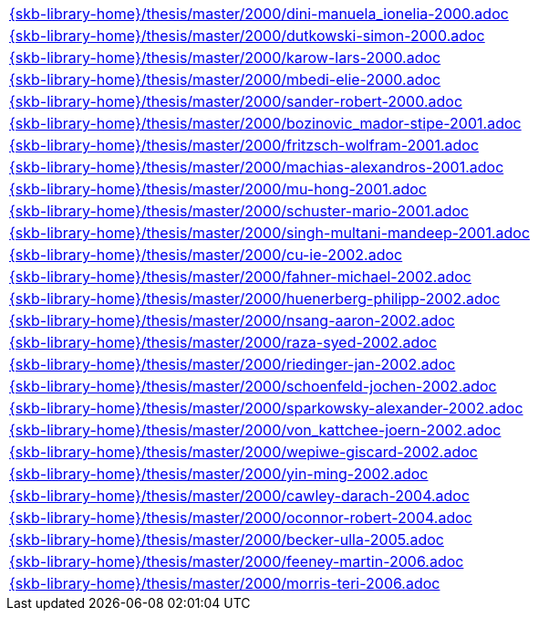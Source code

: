 //
// ============LICENSE_START=======================================================
//  Copyright (C) 2018 Sven van der Meer. All rights reserved.
// ================================================================================
// This file is licensed under the CREATIVE COMMONS ATTRIBUTION 4.0 INTERNATIONAL LICENSE
// Full license text at https://creativecommons.org/licenses/by/4.0/legalcode
// 
// SPDX-License-Identifier: CC-BY-4.0
// ============LICENSE_END=========================================================
//
// @author Sven van der Meer (vdmeer.sven@mykolab.com)
//

[cols="a", grid=rows, frame=none, %autowidth.stretch]
|===
|include::{skb-library-home}/thesis/master/2000/dini-manuela_ionelia-2000.adoc[]
|include::{skb-library-home}/thesis/master/2000/dutkowski-simon-2000.adoc[]
|include::{skb-library-home}/thesis/master/2000/karow-lars-2000.adoc[]
|include::{skb-library-home}/thesis/master/2000/mbedi-elie-2000.adoc[]
|include::{skb-library-home}/thesis/master/2000/sander-robert-2000.adoc[]

|include::{skb-library-home}/thesis/master/2000/bozinovic_mador-stipe-2001.adoc[]
|include::{skb-library-home}/thesis/master/2000/fritzsch-wolfram-2001.adoc[]
|include::{skb-library-home}/thesis/master/2000/machias-alexandros-2001.adoc[]
|include::{skb-library-home}/thesis/master/2000/mu-hong-2001.adoc[]
|include::{skb-library-home}/thesis/master/2000/schuster-mario-2001.adoc[]
|include::{skb-library-home}/thesis/master/2000/singh-multani-mandeep-2001.adoc[]

|include::{skb-library-home}/thesis/master/2000/cu-ie-2002.adoc[]
|include::{skb-library-home}/thesis/master/2000/fahner-michael-2002.adoc[]
|include::{skb-library-home}/thesis/master/2000/huenerberg-philipp-2002.adoc[]
|include::{skb-library-home}/thesis/master/2000/nsang-aaron-2002.adoc[]
|include::{skb-library-home}/thesis/master/2000/raza-syed-2002.adoc[]
|include::{skb-library-home}/thesis/master/2000/riedinger-jan-2002.adoc[]
|include::{skb-library-home}/thesis/master/2000/schoenfeld-jochen-2002.adoc[]
|include::{skb-library-home}/thesis/master/2000/sparkowsky-alexander-2002.adoc[]
|include::{skb-library-home}/thesis/master/2000/von_kattchee-joern-2002.adoc[]
|include::{skb-library-home}/thesis/master/2000/wepiwe-giscard-2002.adoc[]
|include::{skb-library-home}/thesis/master/2000/yin-ming-2002.adoc[]

|include::{skb-library-home}/thesis/master/2000/cawley-darach-2004.adoc[]
|include::{skb-library-home}/thesis/master/2000/oconnor-robert-2004.adoc[]

|include::{skb-library-home}/thesis/master/2000/becker-ulla-2005.adoc[]

|include::{skb-library-home}/thesis/master/2000/feeney-martin-2006.adoc[]
|include::{skb-library-home}/thesis/master/2000/morris-teri-2006.adoc[]
|===


